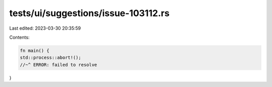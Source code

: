 tests/ui/suggestions/issue-103112.rs
====================================

Last edited: 2023-03-30 20:35:59

Contents:

.. code-block:: rs

    fn main() {
    std::process::abort!();
    //~^ ERROR: failed to resolve
}


